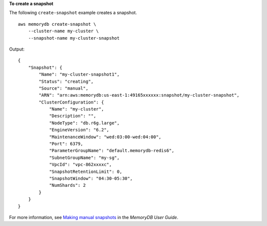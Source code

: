 **To create a snapshot**

The following ``create-snapshot`` example creates a snapshot. ::

    aws memorydb create-snapshot \
        --cluster-name my-cluster \
        --snapshot-name my-cluster-snapshot

Output::

    {
        "Snapshot": {
            "Name": "my-cluster-snapshot1",
            "Status": "creating",
            "Source": "manual",
            "ARN": "arn:aws:memorydb:us-east-1:49165xxxxxx:snapshot/my-cluster-snapshot",
            "ClusterConfiguration": {
                "Name": "my-cluster",
                "Description": "",
                "NodeType": "db.r6g.large",
                "EngineVersion": "6.2",
                "MaintenanceWindow": "wed:03:00-wed:04:00",
                "Port": 6379,
                "ParameterGroupName": "default.memorydb-redis6",
                "SubnetGroupName": "my-sg",
                "VpcId": "vpc-862xxxxc",
                "SnapshotRetentionLimit": 0,
                "SnapshotWindow": "04:30-05:30",
                "NumShards": 2
            }
        }
    }

For more information, see `Making manual snapshots <https://docs.aws.amazon.com/memorydb/latest/devguide/snapshots-manual.html>`__ in the *MemoryDB User Guide*.
